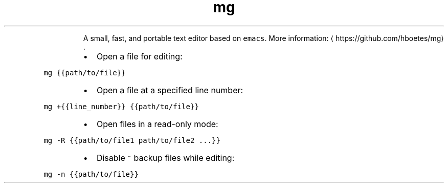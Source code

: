 .TH mg
.PP
.RS
A small, fast, and portable text editor based on \fB\fCemacs\fR\&.
More information: \[la]https://github.com/hboetes/mg\[ra]\&.
.RE
.RS
.IP \(bu 2
Open a file for editing:
.RE
.PP
\fB\fCmg {{path/to/file}}\fR
.RS
.IP \(bu 2
Open a file at a specified line number:
.RE
.PP
\fB\fCmg +{{line_number}} {{path/to/file}}\fR
.RS
.IP \(bu 2
Open files in a read\-only mode:
.RE
.PP
\fB\fCmg \-R {{path/to/file1 path/to/file2 ...}}\fR
.RS
.IP \(bu 2
Disable \fB\fC~\fR backup files while editing:
.RE
.PP
\fB\fCmg \-n {{path/to/file}}\fR
